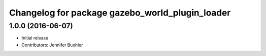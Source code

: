 ^^^^^^^^^^^^^^^^^^^^^^^^^^^^^^^^^^^^^^^^^^^^^^^^
Changelog for package gazebo_world_plugin_loader
^^^^^^^^^^^^^^^^^^^^^^^^^^^^^^^^^^^^^^^^^^^^^^^^

1.0.0 (2016-06-07)
------------------
* Initial release
* Contributors: Jennifer Buehler
